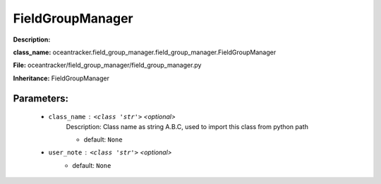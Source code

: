 ##################
FieldGroupManager
##################

**Description:** 

**class_name:** oceantracker.field_group_manager.field_group_manager.FieldGroupManager

**File:** oceantracker/field_group_manager/field_group_manager.py

**Inheritance:** FieldGroupManager


Parameters:
************

	* ``class_name`` :   ``<class 'str'>``   *<optional>*
		Description: Class name as string A.B.C, used to import this class from python path

		- default: ``None``

	* ``user_note`` :   ``<class 'str'>``   *<optional>*
		- default: ``None``

